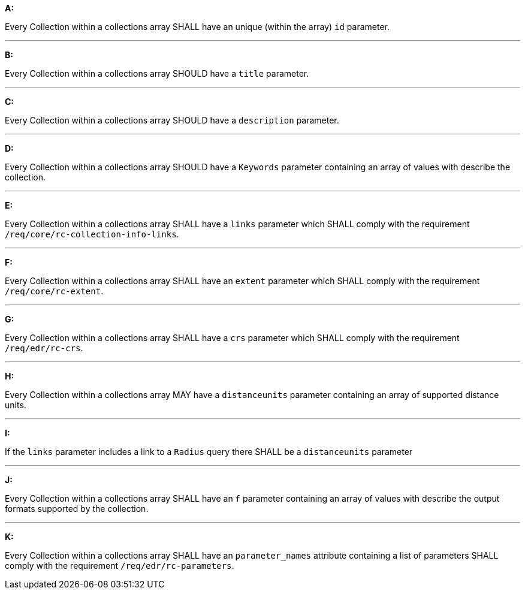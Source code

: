 [[req_edr_rc-collection-info]]

[requirement,type="general",id="/req/edr/rc-collection-info", label="/req/edr/rc-collection-info"]
====

*A:*

Every Collection within a collections array SHALL have an unique (within the array) `id` parameter.

---
*B:*

Every Collection within a collections array SHOULD have a `title` parameter.

---
*C:*

Every Collection within a collections array SHOULD have a `description` parameter.

---
*D:*

Every Collection within a collections array SHOULD have a `Keywords` parameter containing an array of values with describe the collection.

---
*E:*

Every Collection within a collections array SHALL have a `links` parameter which SHALL comply with the requirement `/req/core/rc-collection-info-links`.

---
*F:*

Every Collection within a collections array SHALL have an `extent` parameter which SHALL comply with the requirement `/req/core/rc-extent`.

---
*G:*

Every Collection within a collections array SHALL have a `crs` parameter which SHALL comply with the requirement `/req/edr/rc-crs`.

---
*H:*

Every Collection within a collections array MAY have a `distanceunits` parameter containing an array of supported distance units.

---
*I:*

If the `links` parameter includes a link to a `Radius` query there SHALL be a `distanceunits` parameter

---
*J:*

Every Collection within a collections array SHALL have an `f` parameter containing an array of values with describe the output formats supported by the collection.

---
*K:*

Every Collection within a collections array SHALL have an `parameter_names` attribute containing a list of parameters SHALL comply with the requirement `/req/edr/rc-parameters`.


====
